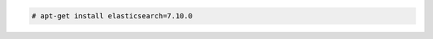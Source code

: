 .. Copyright (C) 2021 Wazuh, Inc.

.. code-block:: console

  # apt-get install elasticsearch=7.10.0

.. End of include file
